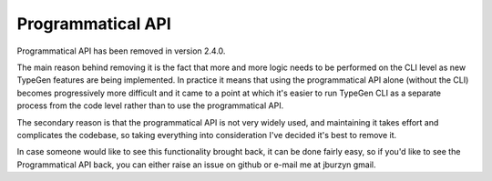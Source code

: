 ==================
Programmatical API
==================

Programmatical API has been removed in version 2.4.0.

The main reason behind removing it is the fact that more and more logic needs to be performed on the CLI level as new TypeGen features are being implemented. In practice it means that using the programmatical API alone (without the CLI) becomes progressively more difficult and it came to a point at which it's easier to run TypeGen CLI as a separate process from the code level rather than to use the programmatical API.

The secondary reason is that the programmatical API is not very widely used, and maintaining it takes effort and complicates the codebase, so taking everything into consideration I've decided it's best to remove it.

In case someone would like to see this functionality brought back, it can be done fairly easy, so if you'd like to see the Programmatical API back, you can either raise an issue on github or e-mail me at jburzyn gmail.
